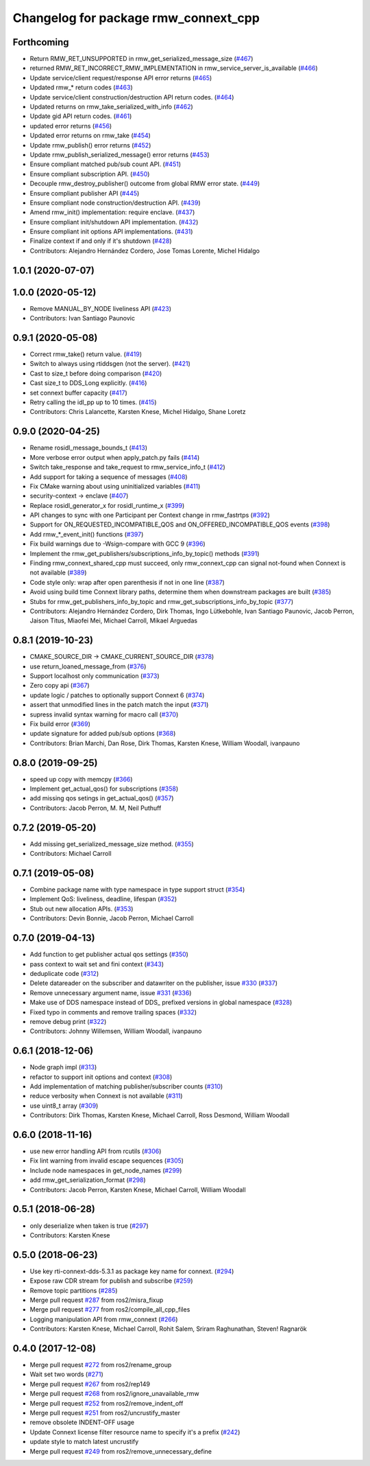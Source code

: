 ^^^^^^^^^^^^^^^^^^^^^^^^^^^^^^^^^^^^^
Changelog for package rmw_connext_cpp
^^^^^^^^^^^^^^^^^^^^^^^^^^^^^^^^^^^^^

Forthcoming
-----------
* Return RMW_RET_UNSUPPORTED in rmw_get_serialized_message_size (`#467 <https://github.com/ros2/rmw_connext/issues/467>`_)
* returned RMW_RET_INCORRECT_RMW_IMPLEMENTATION in rmw_service_server_is_available (`#466 <https://github.com/ros2/rmw_connext/issues/466>`_)
* Update service/client request/response API error returns (`#465 <https://github.com/ros2/rmw_connext/issues/465>`_)
* Updated rmw\_* return codes (`#463 <https://github.com/ros2/rmw_connext/issues/463>`_)
* Update service/client construction/destruction API return codes. (`#464 <https://github.com/ros2/rmw_connext/issues/464>`_)
* Updated returns on rmw_take_serialized_with_info (`#462 <https://github.com/ros2/rmw_connext/issues/462>`_)
* Update gid API return codes. (`#461 <https://github.com/ros2/rmw_connext/issues/461>`_)
* updated error returns (`#456 <https://github.com/ros2/rmw_connext/issues/456>`_)
* Updated error returns on rmw_take (`#454 <https://github.com/ros2/rmw_connext/issues/454>`_)
* Update rmw_publish() error returns (`#452 <https://github.com/ros2/rmw_connext/issues/452>`_)
* Update rmw_publish_serialized_message() error returns (`#453 <https://github.com/ros2/rmw_connext/issues/453>`_)
* Ensure compliant matched pub/sub count API. (`#451 <https://github.com/ros2/rmw_connext/issues/451>`_)
* Ensure compliant subscription API. (`#450 <https://github.com/ros2/rmw_connext/issues/450>`_)
* Decouple rmw_destroy_publisher() outcome from global RMW error state. (`#449 <https://github.com/ros2/rmw_connext/issues/449>`_)
* Ensure compliant publisher API (`#445 <https://github.com/ros2/rmw_connext/issues/445>`_)
* Ensure compliant node construction/destruction API. (`#439 <https://github.com/ros2/rmw_connext/issues/439>`_)
* Amend rmw_init() implementation: require enclave. (`#437 <https://github.com/ros2/rmw_connext/issues/437>`_)
* Ensure compliant init/shutdown API implementation. (`#432 <https://github.com/ros2/rmw_connext/issues/432>`_)
* Ensure compliant init options API implementations. (`#431 <https://github.com/ros2/rmw_connext/issues/431>`_)
* Finalize context if and only if it's shutdown (`#428 <https://github.com/ros2/rmw_connext/issues/428>`_)
* Contributors: Alejandro Hernández Cordero, Jose Tomas Lorente, Michel Hidalgo

1.0.1 (2020-07-07)
------------------

1.0.0 (2020-05-12)
------------------
* Remove MANUAL_BY_NODE liveliness API (`#423 <https://github.com/ros2/rmw_connext/issues/423>`_)
* Contributors: Ivan Santiago Paunovic

0.9.1 (2020-05-08)
------------------
* Correct rmw_take() return value. (`#419 <https://github.com/ros2/rmw_connext/issues/419>`_)
* Switch to always using rtiddsgen (not the server). (`#421 <https://github.com/ros2/rmw_connext/issues/421>`_)
* Cast to size_t before doing comparison (`#420 <https://github.com/ros2/rmw_connext/issues/420>`_)
* Cast size_t to DDS_Long explicitly. (`#416 <https://github.com/ros2/rmw_connext/issues/416>`_)
* set connext buffer capacity (`#417 <https://github.com/ros2/rmw_connext/issues/417>`_)
* Retry calling the idl_pp up to 10 times. (`#415 <https://github.com/ros2/rmw_connext/issues/415>`_)
* Contributors: Chris Lalancette, Karsten Knese, Michel Hidalgo, Shane Loretz

0.9.0 (2020-04-25)
------------------
* Rename rosidl_message_bounds_t (`#413 <https://github.com/ros2/rmw_connext/issues/413>`_)
* More verbose error output when apply_patch.py fails (`#414 <https://github.com/ros2/rmw_connext/issues/414>`_)
* Switch take_response and take_request to rmw_service_info_t (`#412 <https://github.com/ros2/rmw_connext/issues/412>`_)
* Add support for taking a sequence of messages (`#408 <https://github.com/ros2/rmw_connext/issues/408>`_)
* Fix CMake warning about using uninitialized variables (`#411 <https://github.com/ros2/rmw_connext/issues/411>`_)
* security-context -> enclave (`#407 <https://github.com/ros2/rmw_connext/issues/407>`_)
* Replace rosidl_generator_x for rosidl_runtime_x (`#399 <https://github.com/ros2/rmw_connext/issues/399>`_)
* API changes to sync with one Participant per Context change in rmw_fastrtps (`#392 <https://github.com/ros2/rmw_connext/issues/392>`_)
* Support for ON_REQUESTED_INCOMPATIBLE_QOS and ON_OFFERED_INCOMPATIBLE_QOS events (`#398 <https://github.com/ros2/rmw_connext/issues/398>`_)
* Add rmw\_*_event_init() functions (`#397 <https://github.com/ros2/rmw_connext/issues/397>`_)
* Fix build warnings due to -Wsign-compare with GCC 9 (`#396 <https://github.com/ros2/rmw_connext/issues/396>`_)
* Implement the rmw_get_publishers/subscriptions_info_by_topic() methods (`#391 <https://github.com/ros2/rmw_connext/issues/391>`_)
* Finding rmw_connext_shared_cpp must succeed, only rmw_connext_cpp can signal not-found when Connext is not available (`#389 <https://github.com/ros2/rmw_connext/issues/389>`_)
* Code style only: wrap after open parenthesis if not in one line (`#387 <https://github.com/ros2/rmw_connext/issues/387>`_)
* Avoid using build time Connext library paths, determine them when downstream packages are built (`#385 <https://github.com/ros2/rmw_connext/issues/385>`_)
* Stubs for rmw_get_publishers_info_by_topic and rmw_get_subscriptions_info_by_topic  (`#377 <https://github.com/ros2/rmw_connext/issues/377>`_)
* Contributors: Alejandro Hernández Cordero, Dirk Thomas, Ingo Lütkebohle, Ivan Santiago Paunovic, Jacob Perron, Jaison Titus, Miaofei Mei, Michael Carroll, Mikael Arguedas

0.8.1 (2019-10-23)
------------------
* CMAKE_SOURCE_DIR -> CMAKE_CURRENT_SOURCE_DIR (`#378 <https://github.com/ros2/rmw_connext/issues/378>`_)
* use return_loaned_message_from (`#376 <https://github.com/ros2/rmw_connext/issues/376>`_)
* Support localhost only communication (`#373 <https://github.com/ros2/rmw_connext/issues/373>`_)
* Zero copy api (`#367 <https://github.com/ros2/rmw_connext/issues/367>`_)
* update logic / patches to optionally support Connext 6 (`#374 <https://github.com/ros2/rmw_connext/issues/374>`_)
* assert that unmodified lines in the patch match the input (`#371 <https://github.com/ros2/rmw_connext/issues/371>`_)
* supress invalid syntax warning for macro call (`#370 <https://github.com/ros2/rmw_connext/issues/370>`_)
* Fix build error (`#369 <https://github.com/ros2/rmw_connext/issues/369>`_)
* update signature for added pub/sub options (`#368 <https://github.com/ros2/rmw_connext/issues/368>`_)
* Contributors: Brian Marchi, Dan Rose, Dirk Thomas, Karsten Knese, William Woodall, ivanpauno

0.8.0 (2019-09-25)
------------------
* speed up copy with memcpy (`#366 <https://github.com/ros2/rmw_connext/issues/366>`_)
* Implement get_actual_qos() for subscriptions (`#358 <https://github.com/ros2/rmw_connext/issues/358>`_)
* add missing qos setings in get_actual_qos() (`#357 <https://github.com/ros2/rmw_connext/issues/357>`_)
* Contributors: Jacob Perron, M. M, Neil Puthuff

0.7.2 (2019-05-20)
------------------
* Add missing get_serialized_message_size method. (`#355 <https://github.com/ros2/rmw_connext/issues/355>`_)
* Contributors: Michael Carroll

0.7.1 (2019-05-08)
------------------
* Combine package name with type namespace in type support struct (`#354 <https://github.com/ros2/rmw_connext/issues/354>`_)
* Implement QoS: liveliness, deadline, lifespan (`#352 <https://github.com/ros2/rmw_connext/issues/352>`_)
* Stub out new allocation APIs. (`#353 <https://github.com/ros2/rmw_connext/issues/353>`_)
* Contributors: Devin Bonnie, Jacob Perron, Michael Carroll

0.7.0 (2019-04-13)
------------------
* Add function to get publisher actual qos settings (`#350 <https://github.com/ros2/rmw_connext/issues/350>`_)
* pass context to wait set and fini context (`#343 <https://github.com/ros2/rmw_connext/issues/343>`_)
* deduplicate code (`#312 <https://github.com/ros2/rmw_connext/issues/312>`_)
* Delete datareader on the subscriber and datawriter on the publisher, issue `#330 <https://github.com/ros2/rmw_connext/issues/330>`_ (`#337 <https://github.com/ros2/rmw_connext/issues/337>`_)
* Remove unnecessary argument name, issue `#331 <https://github.com/ros2/rmw_connext/issues/331>`_ (`#336 <https://github.com/ros2/rmw_connext/issues/336>`_)
* Make use of DDS namespace instead of DDS\_ prefixed versions in global namespace (`#328 <https://github.com/ros2/rmw_connext/issues/328>`_)
* Fixed typo in comments and remove trailing spaces (`#332 <https://github.com/ros2/rmw_connext/issues/332>`_)
* remove debug print (`#322 <https://github.com/ros2/rmw_connext/issues/322>`_)
* Contributors: Johnny Willemsen, William Woodall, ivanpauno

0.6.1 (2018-12-06)
------------------
* Node graph impl (`#313 <https://github.com/ros2/rmw_connext/issues/313>`_)
* refactor to support init options and context (`#308 <https://github.com/ros2/rmw_connext/issues/308>`_)
* Add implementation of matching publisher/subscriber counts (`#310 <https://github.com/ros2/rmw_connext/issues/310>`_)
* reduce verbosity when Connext is not available (`#311 <https://github.com/ros2/rmw_connext/issues/311>`_)
* use uint8_t array (`#309 <https://github.com/ros2/rmw_connext/issues/309>`_)
* Contributors: Dirk Thomas, Karsten Knese, Michael Carroll, Ross Desmond, William Woodall

0.6.0 (2018-11-16)
------------------
* use new error handling API from rcutils (`#306 <https://github.com/ros2/rmw_connext/issues/306>`_)
* Fix lint warning from invalid escape sequences (`#305 <https://github.com/ros2/rmw_connext/issues/305>`_)
* Include node namespaces in get_node_names (`#299 <https://github.com/ros2/rmw_connext/issues/299>`_)
* add rmw_get_serialization_format (`#298 <https://github.com/ros2/rmw_connext/issues/298>`_)
* Contributors: Jacob Perron, Karsten Knese, Michael Carroll, William Woodall

0.5.1 (2018-06-28)
------------------
* only deserialize when taken is true (`#297 <https://github.com/ros2/rmw_connext/issues/297>`_)
* Contributors: Karsten Knese

0.5.0 (2018-06-23)
------------------
* Use key rti-connext-dds-5.3.1 as package key name for connext. (`#294 <https://github.com/ros2/rmw_connext/issues/294>`_)
* Expose raw CDR stream for publish and subscribe (`#259 <https://github.com/ros2/rmw_connext/issues/259>`_)
* Remove topic partitions (`#285 <https://github.com/ros2/rmw_connext/issues/285>`_)
* Merge pull request `#287 <https://github.com/ros2/rmw_connext/issues/287>`_ from ros2/misra_fixup
* Merge pull request `#277 <https://github.com/ros2/rmw_connext/issues/277>`_ from ros2/compile_all_cpp_files
* Logging manipulation API from rmw_connext (`#266 <https://github.com/ros2/rmw_connext/issues/266>`_)
* Contributors: Karsten Knese, Michael Carroll, Rohit Salem, Sriram Raghunathan, Steven! Ragnarök

0.4.0 (2017-12-08)
------------------
* Merge pull request `#272 <https://github.com/ros2/rmw_connext/issues/272>`_ from ros2/rename_group
* Wait set two words (`#271 <https://github.com/ros2/rmw_connext/issues/271>`_)
* Merge pull request `#267 <https://github.com/ros2/rmw_connext/issues/267>`_ from ros2/rep149
* Merge pull request `#268 <https://github.com/ros2/rmw_connext/issues/268>`_ from ros2/ignore_unavailable_rmw
* Merge pull request `#252 <https://github.com/ros2/rmw_connext/issues/252>`_ from ros2/remove_indent_off
* Merge pull request `#251 <https://github.com/ros2/rmw_connext/issues/251>`_ from ros2/uncrustify_master
* remove obsolete INDENT-OFF usage
* Update Connext license filter resource name to specify it's a prefix (`#242 <https://github.com/ros2/rmw_connext/issues/242>`_)
* update style to match latest uncrustify
* Merge pull request `#249 <https://github.com/ros2/rmw_connext/issues/249>`_ from ros2/remove_unnecessary_define
